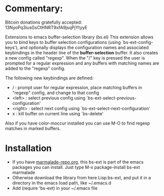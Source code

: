 
* Commentary: 

Bitcoin donations gratefully accepted: 13NyoPq3iusGsCtHNRT9xfA9jsqPjYtyyE

Extensions to emacs buffer-selection library (bs.el)
This extension allows you to bind keys to buffer selection configurations (using `bs-ext-config-keys'),
and optionally displays the configuration names and associated keybindings in the header line of the
*buffer-selection* buffer.
It also creates a new config called "regexp". When the "/" key is pressed the user is prompted for a regular
expression and any buffers with matching names are added to the "regexp" config.

The following new keybindings are defined:

- /        : prompt user for regular expression, place matching buffers in "regexp" config, and change to that config
- <left>   : select previous config using `bs-ext-select-previous-configuration'
- <right>  : select next config using `bs-ext-select-next-configuration'
- x        : kill buffer on current line using `bs-delete'

Also if you have color-moccur installed you can use M-O to find regexp matches in marked buffers.

* Installation

 - If you have [[http://www.marmalade-repo.org/][marmalade-repo.org]], this bs-ext is part of the emacs packages you can install.  
   Just type M-x package-install bs-ext marmalade 
 - Otherwise download the library from here Lisp:bs-ext, and put it in a directory in the emacs load path, like ~/.emacs.d
 - Add (require 'bs-ext) in your ~/.emacs file
